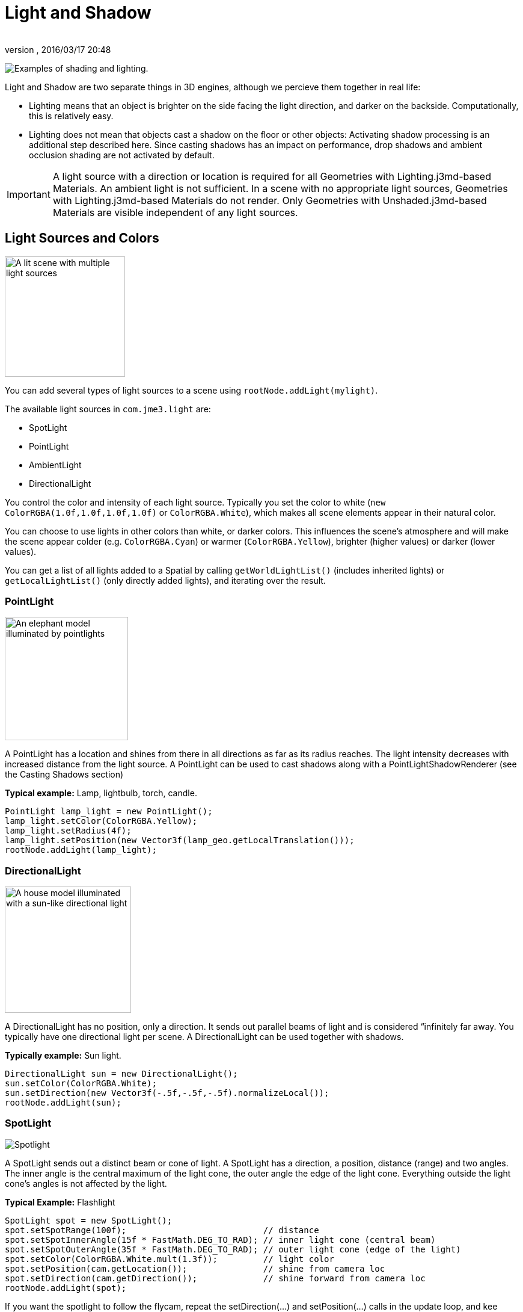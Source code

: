 = Light and Shadow
:author: 
:revnumber: 
:revdate: 2016/03/17 20:48
:relfileprefix: ../../
:imagesdir: ../..
ifdef::env-github,env-browser[:outfilesuffix: .adoc]


image:jme3/advanced/shading-ani.gif[Examples of shading and lighting.,with="",height=""]

Light and Shadow are two separate things in 3D engines, although we percieve them together in real life:

*  Lighting means that an object is brighter on the side facing the light direction, and darker on the backside. Computationally, this is relatively easy. 
*  Lighting does not mean that objects cast a shadow on the floor or other objects: Activating shadow processing is an additional step described here. Since casting shadows has an impact on performance, drop shadows and ambient occlusion shading are not activated by default.


[IMPORTANT]
====
A light source with a direction or location is required for all Geometries with Lighting.j3md-based Materials. An ambient light is not sufficient. In a scene with no appropriate light sources, Geometries with Lighting.j3md-based Materials do not render. Only Geometries with Unshaded.j3md-based Materials are visible independent of any light sources.
====



== Light Sources and Colors


image::jme3/advanced/light-sources.png[A lit scene with multiple light sources,with="300",height="200",align="right"]


You can add several types of light sources to a scene using `rootNode.addLight(mylight)`. 

The available light sources in `com.​jme3.​light` are:

*  SpotLight 
*  PointLight
*  AmbientLight
*  DirectionalLight

You control the color and intensity of each light source. Typically you set the color to white (`new ColorRGBA(1.0f,1.0f,1.0f,1.0f)` or `ColorRGBA.White`), which makes all scene elements appear in their natural color. 

You can choose to use lights in other colors than white, or darker colors. This influences the scene's atmosphere and will make the scene appear colder (e.g. `ColorRGBA.Cyan`) or warmer (`ColorRGBA.Yellow`), brighter (higher values) or darker (lower values).

You can get a list of all lights added to a Spatial by calling `getWorldLightList()` (includes inherited lights) or `getLocalLightList()` (only directly added lights), and iterating over the result.


=== PointLight


image::jme3/advanced/elephant-pointlights.png[An elephant model illuminated by pointlights,with="300",height="205",align="right"]


A PointLight has a location and shines from there in all directions as far as its radius reaches. The light intensity decreases with increased distance from the light source. A PointLight can be used to cast shadows along with a PointLightShadowRenderer (see the Casting Shadows section)

*Typical example:* Lamp, lightbulb, torch, candle.

[source,java]
----
PointLight lamp_light = new PointLight();
lamp_light.setColor(ColorRGBA.Yellow);
lamp_light.setRadius(4f);
lamp_light.setPosition(new Vector3f(lamp_geo.getLocalTranslation()));
rootNode.addLight(lamp_light);
----


=== DirectionalLight


image::jme3/advanced/house-directionallight.png[A house model illuminated with a sun-like directional light,with="300",height="210",align="right"]


A DirectionalLight has no position, only a direction. It sends out parallel beams of light and is considered “infinitely far away. You typically have one directional light per scene. A DirectionalLight can be used together with shadows. 

*Typically example:* Sun light.

[source,java]
----
DirectionalLight sun = new DirectionalLight();
sun.setColor(ColorRGBA.White);
sun.setDirection(new Vector3f(-.5f,-.5f,-.5f).normalizeLocal());
rootNode.addLight(sun);
----


=== SpotLight


image::jme3/advanced/spotlight.png[Spotlight,with="",height="",align="right"]


A SpotLight sends out a distinct beam or cone of light. A SpotLight has a direction, a position, distance (range) and two angles. The inner angle is the central maximum of the light cone, the outer angle the edge of the light cone. Everything outside the light cone's angles is not affected by the light.

*Typical Example:* Flashlight

[source,java]
----
SpotLight spot = new SpotLight();
spot.setSpotRange(100f);                           // distance
spot.setSpotInnerAngle(15f * FastMath.DEG_TO_RAD); // inner light cone (central beam)
spot.setSpotOuterAngle(35f * FastMath.DEG_TO_RAD); // outer light cone (edge of the light)
spot.setColor(ColorRGBA.White.mult(1.3f));         // light color
spot.setPosition(cam.getLocation());               // shine from camera loc
spot.setDirection(cam.getDirection());             // shine forward from camera loc
rootNode.addLight(spot);
----

If you want the spotlight to follow the flycam, repeat the setDirection(…) and setPosition(…) calls in the update loop, and kee syncing them with the camera position and direction.


=== AmbientLight

An AmbientLight simply influences the brightness and color of the scene globally. It has no direction and no location and shines equally everywhere. An AmbientLight does not cast any shadows, and it lights all sides of Geometries evenly, which makes 3D objects look unnaturally flat; this is why you typically do not use an AmbientLight alone without one of the other lights.  

*Typical example:* Regulate overall brightness, tinge the whole scene in a warm or cold color. 

[source,java]
----
AmbientLight al = new AmbientLight();
al.setColor(ColorRGBA.White.mult(1.3f));
rootNode.addLight(al);
----


[TIP]
====
You can increase the brightness of a light source gradually by multiplying the light color to values greater than 1.0f. +Example: `mylight.setColor(ColorRGBA.White.mult(1.3f));`
====



== Light Follows Spatial

You can use a `com.jme3.scene.control.LightControl` to make a SpotLight or PointLight follow a Spatial. This can be used for a flashlight being carried by a character, or for car headlights, or an aircraft's spotlight, etc.

[source,java]
----

PointLight myLight = new PointLight();
rootNode.addLight(myLight);
LightControl lightControl = new LightControl(myLight);
spatial.addControl(lightControl); // this spatial controls the position of this light.

----

Obviously, this does not apply to AmbientLights, which have no position.


== BasicShadowRenderer (deprecated)

Full code sample

*  link:http://code.google.com/p/jmonkeyengine/source/browse/trunk/engine/src/test/jme3test/light/TestShadow.java[TestShadow.java]


== Casting Shadows

For each type of non-ambient light source, JME3 implements two ways to simulate geometries casting shadows on other geometries:

*  a shadow renderer (which you apply to a viewport) and
*  a shadow filter (which you can add to a viewport's filter post-processor).
[cols="3", options="header"]
|===

a| light source class 
a| shadow renderer class 
a| shadow filter class 

a| DirectionalLight 
a| DirectionalLightShadowRenderer 
a| DirectionalLightShadowFilter 

a| PointLight 
a| PointLightShadowRenderer 
a| PointLightShadowFilter 

a| SpotLight 
a| SpotLightShadowRenderer 
a| SpotLightShadowFilter 

a| AmbientLight 
a| (not applicable) 
a| (not applicable) 

|===

You only need one shadow simulation per light source:  if you use shadow rendering, you won't need a shadow filter and vice versa.  Which way is more efficient depends partly on the complexity of your scene. All six shadow simulation classes have similar interfaces, so once you know how to use one, you can easily figure out the rest.

Shadow calculations (cast and receive) have a performance impact, so use them sparingly.  With shadow renderers, you can turn off shadow casting and/or shadow receiving for individual geometries, for portions of the scene graph, or for the entire scene:

[source,java]
----

spatial.setShadowMode(ShadowMode.Inherit);     // This is the default setting for new spatials.
rootNode.setShadowMode(ShadowMode.Off);        // Disable shadows for the whole scene, except where overridden. 
wall.setShadowMode(ShadowMode.CastAndReceive); // The wall can cast shadows and also receive them.
floor.setShadowMode(ShadowMode.Receive);       // Any shadows cast by the floor would be hidden by it.
airplane.setShadowMode(ShadowMode.Cast);       // There's nothing above the airplane to cast shadows on it.
ghost.setShadowMode(ShadowMode.Off);           // The ghost is translucent: it neither casts nor receives shadows.

----

Both shadow renderers and shadow filters use shadow modes to determine which objects can cast shadows. However, only the shadow renderers pay attention to shadow modes when determining which objects receive shadows.  With a shadow filter, shadow modes have no effect on which objects receive shadows.

Here's a sample application which demonstrates both DirectionalLightShadowRenderer and DirectionalLightShadowFilter:

*  link:http://code.google.com/p/jmonkeyengine/source/browse/trunk/engine/src/test/jme3test/light/TestDirectionalLightShadow.java[TestDirectionalLightShadow.java]

Here is the key code fragment:

[source,java]
----

        DirectionalLight sun = new DirectionalLight();
        sun.setColor(ColorRGBA.White);
        sun.setDirection(cam.getDirection());
        rootNode.addLight(sun);

        /* Drop shadows */
        final int SHADOWMAP_SIZE=1024;
        DirectionalLightShadowRenderer dlsr = new DirectionalLightShadowRenderer(assetManager, SHADOWMAP_SIZE, 3);
        dlsr.setLight(sun);
        viewPort.addProcessor(dlsr);

        DirectionalLightShadowFilter dlsf = new DirectionalLightShadowFilter(assetManager, SHADOWMAP_SIZE, 3);
        dlsf.setLight(sun);
        dlsf.setEnabled(true);
        FilterPostProcessor fpp = new FilterPostProcessor(assetManager);
        fpp.addFilter(dlsf);
        viewPort.addProcessor(fpp);

----

Constructor arguments:
 * your AssetManager object
 * size of the rendered shadow maps, in pixels per side (512, 1024, 2048, etc…)
 * the number of shadow maps rendered (more shadow maps = better quality, but slower)

Properties you can set:
 * setDirection(Vector3f) – the direction of the light
 * setLambda(0.65f) – to reduce the split size
 * setShadowIntensity(0.7f) – shadow darkness (1=black, 0=invisible)
 * setShadowZextend(float) – distance from camera to which shadows will be computed


== Parallel-Split Shadow Map (deprecated)

Full sample code

*  link:http://code.google.com/p/jmonkeyengine/source/browse/trunk/engine/src/test/jme3test/light/TestPssmShadow.java[TestPssmShadow.java]


image::jme3/advanced/shadow.png[A lit scene with PSSM drop shadows,with="300",height="200",align="right"]


[source,java]
----
private PssmShadowRenderer pssmRenderer;
...
public void simpleInitApp() {
    ....
    pssmRenderer = new PssmShadowRenderer(assetManager, 1024, 3);
    pssmRenderer.setDirection(new Vector3f(-.5f,-.5f,-.5f).normalizeLocal()); // light direction
    viewPort.addProcessor(pssmRenderer);

----


== Screen Space Ambient Occlusion

Full sample code

*  link:http://code.google.com/p/jmonkeyengine/source/browse/trunk/engine/src/test/jme3test/post/TestSSAO.java[jme3/src/test/jme3test/post/TestSSAO.java] – Screen-Space Ambient Occlusion shadows
*  link:http://code.google.com/p/jmonkeyengine/source/browse/trunk/engine/src/test/jme3test/post/TestTransparentSSAO.java[jme3/src/test/jme3test/post/TestTransparentSSAO.java] – Screen-Space Ambient Occlusion shadows plus transparancy
*  link:http://hub.jmonkeyengine.org/2010/08/screen-space-ambient-occlusion-for-jmonkeyengine-3-0/[Screen Space Ambient Occlusion for jMonkeyEngine (article)]

Ambient Occlusion refers to the shadows which nearby objects cast on each other under an ambient lighting. Screen Space Ambient Occlusion (SSAO) approximates how light radiates in real life.

In JME3, SSAO is implemented by adding an instance of `com.jme3.post.SSAOFilter` to a viewport which already simulates shadows using another method such as DirectionalLightShadowRenderer.

[source,java]
----

FilterPostProcessor fpp = new FilterPostProcessor(assetManager);
SSAOFilter ssaoFilter = new SSAOFilter(12.94f, 43.92f, 0.33f, 0.61f);
fpp.addFilter(ssaoFilter);
viewPort.addProcessor(fpp);

----

image:jme3/advanced/shading-textured-ani.gif[Shading with and without Ambient Occlusion,with="",height=""]
